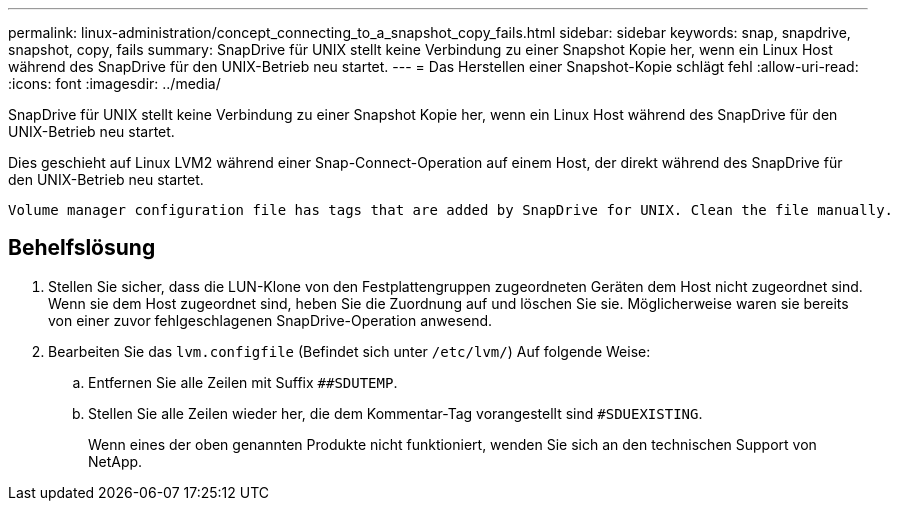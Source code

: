 ---
permalink: linux-administration/concept_connecting_to_a_snapshot_copy_fails.html 
sidebar: sidebar 
keywords: snap, snapdrive, snapshot, copy, fails 
summary: SnapDrive für UNIX stellt keine Verbindung zu einer Snapshot Kopie her, wenn ein Linux Host während des SnapDrive für den UNIX-Betrieb neu startet. 
---
= Das Herstellen einer Snapshot-Kopie schlägt fehl
:allow-uri-read: 
:icons: font
:imagesdir: ../media/


[role="lead"]
SnapDrive für UNIX stellt keine Verbindung zu einer Snapshot Kopie her, wenn ein Linux Host während des SnapDrive für den UNIX-Betrieb neu startet.

Dies geschieht auf Linux LVM2 während einer Snap-Connect-Operation auf einem Host, der direkt während des SnapDrive für den UNIX-Betrieb neu startet.

[listing]
----
Volume manager configuration file has tags that are added by SnapDrive for UNIX. Clean the file manually.
----


== Behelfslösung

. Stellen Sie sicher, dass die LUN-Klone von den Festplattengruppen zugeordneten Geräten dem Host nicht zugeordnet sind. Wenn sie dem Host zugeordnet sind, heben Sie die Zuordnung auf und löschen Sie sie. Möglicherweise waren sie bereits von einer zuvor fehlgeschlagenen SnapDrive-Operation anwesend.
. Bearbeiten Sie das `lvm.configfile` (Befindet sich unter `/etc/lvm/`) Auf folgende Weise:
+
.. Entfernen Sie alle Zeilen mit Suffix `##SDUTEMP`.
.. Stellen Sie alle Zeilen wieder her, die dem Kommentar-Tag vorangestellt sind `#SDUEXISTING`.
+
Wenn eines der oben genannten Produkte nicht funktioniert, wenden Sie sich an den technischen Support von NetApp.




